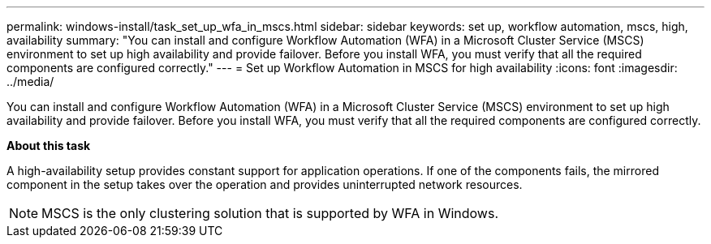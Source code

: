 ---
permalink: windows-install/task_set_up_wfa_in_mscs.html
sidebar: sidebar
keywords:  set up, workflow automation, mscs, high, availability
summary: "You can install and configure Workflow Automation (WFA) in a Microsoft Cluster Service (MSCS) environment to set up high availability and provide failover. Before you install WFA, you must verify that all the required components are configured correctly."
---
= Set up Workflow Automation in MSCS for high availability
:icons: font
:imagesdir: ../media/

[.lead]
You can install and configure Workflow Automation (WFA) in a Microsoft Cluster Service (MSCS) environment to set up high availability and provide failover. Before you install WFA, you must verify that all the required components are configured correctly.

*About this task*

A high-availability setup provides constant support for application operations. If one of the components fails, the mirrored component in the setup takes over the operation and provides uninterrupted network resources.

NOTE: MSCS is the only clustering solution that is supported by WFA in Windows.
